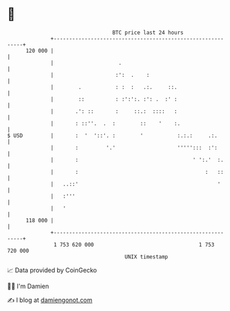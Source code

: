 * 👋

#+begin_example
                                     BTC price last 24 hours                    
                 +------------------------------------------------------------+ 
         120 000 |                                                            | 
                 |                     .                                      | 
                 |                    :':  .    :                             | 
                 |        .           : :  :   .:.     ::.                    | 
                 |        ::          : :':':. :': .  :' :                    | 
                 |       .': ::       :     ::.:  ::::   :                    | 
                 |       : ::''.  .  :        ::    '    :.                   | 
   $ USD         |       :  '  '::'. :        '           :.:.:     .:.       | 
                 |       :         '.'                    ''''':::  :':       | 
                 |       :                                     ' ':.'  :.     | 
                 |       :                                         :   ::     | 
                 |   ..::'                                             '      | 
                 |   :'''                                                     | 
                 |   '                                                        | 
         118 000 |                                                            | 
                 +------------------------------------------------------------+ 
                  1 753 620 000                                  1 753 720 000  
                                         UNIX timestamp                         
#+end_example
📈 Data provided by CoinGecko

🧑‍💻 I'm Damien

✍️ I blog at [[https://www.damiengonot.com][damiengonot.com]]
